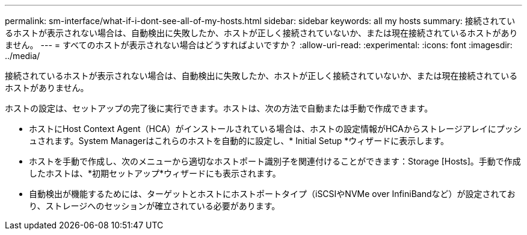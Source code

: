 ---
permalink: sm-interface/what-if-i-dont-see-all-of-my-hosts.html 
sidebar: sidebar 
keywords: all my hosts 
summary: 接続されているホストが表示されない場合は、自動検出に失敗したか、ホストが正しく接続されていないか、または現在接続されているホストがありません。 
---
= すべてのホストが表示されない場合はどうすればよいですか？
:allow-uri-read: 
:experimental: 
:icons: font
:imagesdir: ../media/


[role="lead"]
接続されているホストが表示されない場合は、自動検出に失敗したか、ホストが正しく接続されていないか、または現在接続されているホストがありません。

ホストの設定は、セットアップの完了後に実行できます。ホストは、次の方法で自動または手動で作成できます。

* ホストにHost Context Agent（HCA）がインストールされている場合は、ホストの設定情報がHCAからストレージアレイにプッシュされます。System Managerはこれらのホストを自動的に設定し、* Initial Setup *ウィザードに表示します。
* ホストを手動で作成し、次のメニューから適切なホストポート識別子を関連付けることができます：Storage [Hosts]。手動で作成したホストは、*初期セットアップ*ウィザードにも表示されます。
* 自動検出が機能するためには、ターゲットとホストにホストポートタイプ（iSCSIやNVMe over InfiniBandなど）が設定されており、ストレージへのセッションが確立されている必要があります。

